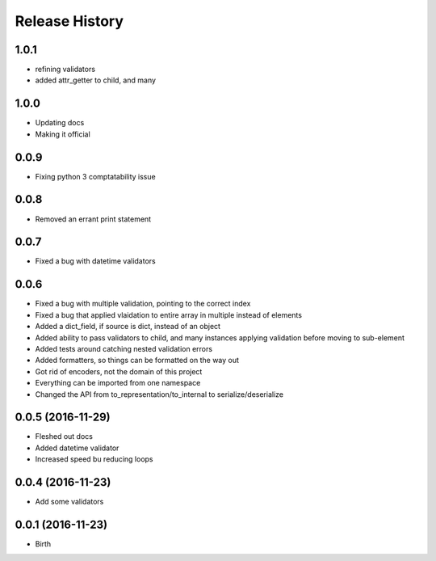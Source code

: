 .. :changelog:

Release History
---------------


1.0.1
++++++++++

- refining validators
- added attr_getter to child, and many

1.0.0
++++++++++

- Updating docs
- Making it official

0.0.9
++++++++++++++++++

* Fixing python 3 comptatability issue

0.0.8
++++++++++++++++++

* Removed an errant print statement

0.0.7
++++++++++++++++++

* Fixed a bug with datetime validators

0.0.6
++++++++++++++++++

* Fixed a bug with multiple validation, pointing to the correct index
* Fixed a bug that applied vlaidation to entire array in multiple instead of elements
* Added a dict_field, if source is dict, instead of an object
* Added ability to pass validators to child, and many instances applying validation before moving to sub-element
* Added tests around catching nested validation errors
* Added formatters, so things can be formatted on the way out
* Got rid of encoders, not the domain of this project
* Everything can be imported from one namespace
* Changed the API from to_representation/to_internal to serialize/deserialize

0.0.5 (2016-11-29)
++++++++++++++++++

* Fleshed out docs
* Added datetime validator
* Increased speed bu reducing loops

0.0.4 (2016-11-23)
++++++++++++++++++

* Add some validators


0.0.1 (2016-11-23)
++++++++++++++++++

* Birth
